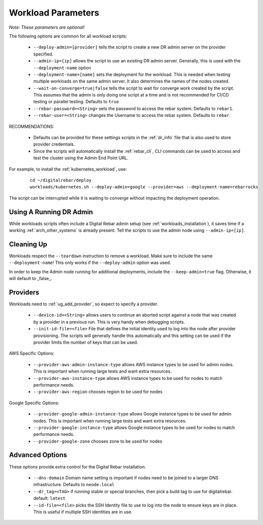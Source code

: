 .. index::
  pair: Workloads; Parameters

.. _workload_parameters:

Workload Parameters 
-------------------

*Note: These parameters are optional!*

The following options are common for all workload scripts:

  * ``--deploy-admin=[provider]`` tells the script to create a new DR admin server on the provider specified.
  * ``--admin-ip=[ip]`` allows the script to use an existing DR admin server.  Generally, this is used with the ``--deployment-name`` option
  * ``--deployment-name=[name]`` sets the deployment for the workload.  This is needed when testing multiple workloads on the same admin server.  It also determines the names of the nodes created.
  * ``--wait-on-converge=true|false`` tells the script to wait for converge work created by the script.  This assumes that the admin is only doing one script at a time and is not recommended for CI/CD testing or parallel testing.  Defaults to ``true``
  * ``--rebar-password=<String>`` sets the password to access the rebar system.  Defaults to ``rebar1``.
  * ``--rebar-user=<String>`` changes the Username to access the rebar system.  Defaults to ``rebar``.

RECOMMENDATIONS: 

  * Defaults can be provided for these settings scripts in the :ref:`dr_info` file that is also used to store provider credentials.
  * Since the scripts will automatically install the :ref:`rebar_cli`, CLI commands can be used to access and test the cluster using the Admin End Point URL.

For example, to install the :ref:`kubernetes_workload`, use:

  ::

  	cd ~/digitalrebar/deploy
  	workloads/kubernetes.sh --deploy-admin=google --provider=aws --deployment-name=rebarrocks

The script can be interrupted while it is waiting to converge without impacting the deployment operation.

Using A Running DR Admin
~~~~~~~~~~~~~~~~~~~~~~~~

While workloads scripts often include a Digital Rebar admin setup (see :ref:`workloads_installation`), it saves time if a working :ref:`arch_other_systems` is already present.  Tell the scripts to use the admin node using ``--admin-ip=[ip]``.

Cleaning Up
~~~~~~~~~~~

Workloads respect the ``--teardown`` instruction to remove a workload.  Make sure to include the same ``--deployment-name``!  This only works if the ``--deploy-admin`` option was used.

In order to keep the Admin node running for additional deployments, include the ``--keep-admin=true`` flag.  Otherwise, it will default to _false_.

.. index::
  pair: Workloads; Providers

Providers
~~~~~~~~~

Workloads need to :ref:`ug_add_provider`, so expect to specify a provider.

  * ``--device-id=<String>`` allows users to continue an aborted script against a node that was created by a provider in a previous run.  This is very handy when debugging scripts.
  * ``--init-id-file=<file>`` File that defines the initial identity used to log into the node after provider provisioning.  The scripts will generally handle this automatically and this setting can be used if the provider limits the number of keys that can be used.

AWS Specific Options:

  * ``--provider-aws-admin-instance-type`` allows AWS instance types to be used for admin nodes.  This is important when running large tests and want extra resources.
  * ``--provider-aws-instance-type`` allows AWS instance types to be used for nodes to match performance needs.
  * ``--provider-aws-region`` chooses region to be used for nodes

Google Specific Options:

  * ``--provider-google-admin-instance-type`` allows Google instance types to be used for admin nodes.  This is important when running large tests and want extra resources.
  * ``--provider-google-instance-type`` allows Google instance types to be used for nodes to match performance needs.
  * ``--provider-google-zone`` chooses zone to be used for nodes

Advanced Options
~~~~~~~~~~~~~~~~

These options provide extra control for the Digital Rebar installation.

  * ``--dns-domain`` Domain name setting is important if nodes need to be joined to a larger DNS infrastructure.  Defaults to ``neode.local``
  * ``--dr_tag=<TAG>`` if running stable or special branches, then pick a build tag to use for digitalrebar.  default: ``latest``
  * ``--id-file=<file>`` picks the SSH Identity file to use to log into the node to ensure keys are in place.  This is useful if multiple SSH identities are in use.
